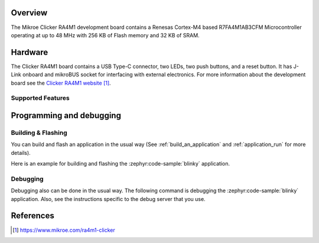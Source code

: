 .. zephyr:board:: mikroe_clicker_ra4m1

Overview
********

The Mikroe Clicker RA4M1 development board contains a Renesas Cortex-M4 based
R7FA4M1AB3CFM Microcontroller operating at up to 48 MHz with 256 KB of Flash
memory and 32 KB of SRAM.

Hardware
********

The Clicker RA4M1 board contains a USB Type-C connector, two LEDs, two push
buttons, and a reset button. It has J-Link onboard and mikroBUS socket for
interfacing with external electronics. For more information about the
development board see the `Clicker RA4M1 website`_.

Supported Features
==================

.. zephyr:board-supported-hw::

Programming and debugging
*************************

.. zephyr:board-supported-runners::

Building & Flashing
===================

You can build and flash an application in the usual way (See
:ref:`build_an_application` and
:ref:`application_run` for more details).

Here is an example for building and flashing the :zephyr:code-sample:`blinky` application.

.. zephyr-app-commands::
   :zephyr-app: samples/basic/blinky
   :board: mikroe_clicker_ra4m1
   :goals: build flash

Debugging
=========

Debugging also can be done in the usual way.
The following command is debugging the :zephyr:code-sample:`blinky` application.
Also, see the instructions specific to the debug server that you use.

.. zephyr-app-commands::
   :zephyr-app: samples/basic/blinky
   :board: mikroe_clicker_ra4m1
   :maybe-skip-config:
   :goals: debug

References
**********

.. target-notes::

.. _Clicker RA4M1 website:
	https://www.mikroe.com/ra4m1-clicker
